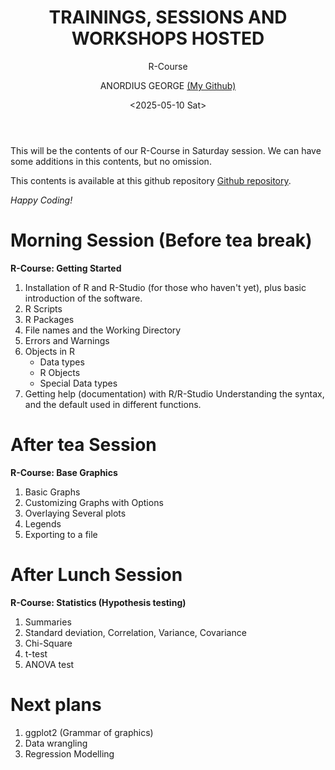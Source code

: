 #+title: TRAININGS, SESSIONS AND WORKSHOPS HOSTED
#+subtitle: R-Course
#+author: ANORDIUS GEORGE [[https://github.com/anordius][(My Github)]]
#+date: <2025-05-10 Sat>

This will be the contents of our R-Course in Saturday session. We can have some additions in this contents, but no omission.

This contents is available at this github repository [[https://github.com/anordius/trainings][Github repository]].

                /Happy Coding!/

* Morning Session (Before tea break)
*R-Course: Getting Started*
1. Installation of R and R-Studio (for those who haven't yet), plus basic introduction of the software.
2. R Scripts
3. R Packages
4. File names and the Working Directory
5. Errors and Warnings
6. Objects in R
   - Data types
   - R Objects
   - Special Data types
7. Getting help (documentation) with R/R-Studio
   Understanding the syntax, and the default used in different functions.

* After tea Session
*R-Course: Base Graphics*
1. Basic Graphs
2. Customizing Graphs with Options
3. Overlaying Several plots
4. Legends
5. Exporting to a file

* After Lunch Session
*R-Course: Statistics (Hypothesis testing)*
1. Summaries
2. Standard deviation, Correlation, Variance, Covariance
3. Chi-Square
4. t-test
5. ANOVA test

* Next plans
1. ggplot2 (Grammar of graphics)
2. Data wrangling
3. Regression Modelling
